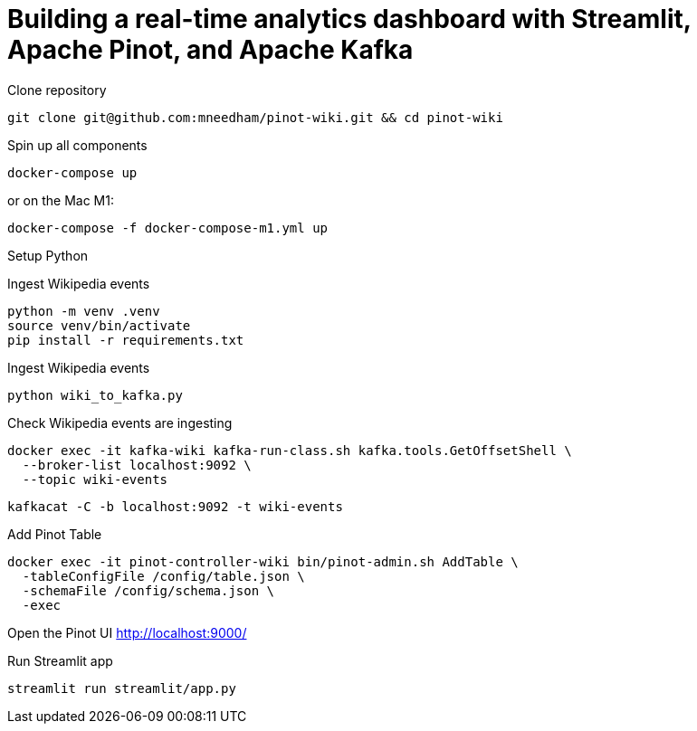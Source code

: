 # Building a real-time analytics dashboard with Streamlit, Apache Pinot, and Apache Kafka

Clone repository

[source, bash]
----
git clone git@github.com:mneedham/pinot-wiki.git && cd pinot-wiki
----

Spin up all components

[source, bash]
----
docker-compose up
----

or on the Mac M1:

[source, bash]
----
docker-compose -f docker-compose-m1.yml up
----

Setup Python

Ingest Wikipedia events

[source, bash]
----
python -m venv .venv
source venv/bin/activate
pip install -r requirements.txt
----


Ingest Wikipedia events

[source, bash]
----
python wiki_to_kafka.py
----

Check Wikipedia events are ingesting

[source, bash]
----
docker exec -it kafka-wiki kafka-run-class.sh kafka.tools.GetOffsetShell \
  --broker-list localhost:9092 \
  --topic wiki-events
----

[souce, bash]
----
kafkacat -C -b localhost:9092 -t wiki-events
----

Add Pinot Table

[source, bash]
----
docker exec -it pinot-controller-wiki bin/pinot-admin.sh AddTable \
  -tableConfigFile /config/table.json \
  -schemaFile /config/schema.json \
  -exec
----

Open the Pinot UI http://localhost:9000/

Run Streamlit app

[source, bash]
----
streamlit run streamlit/app.py
----
